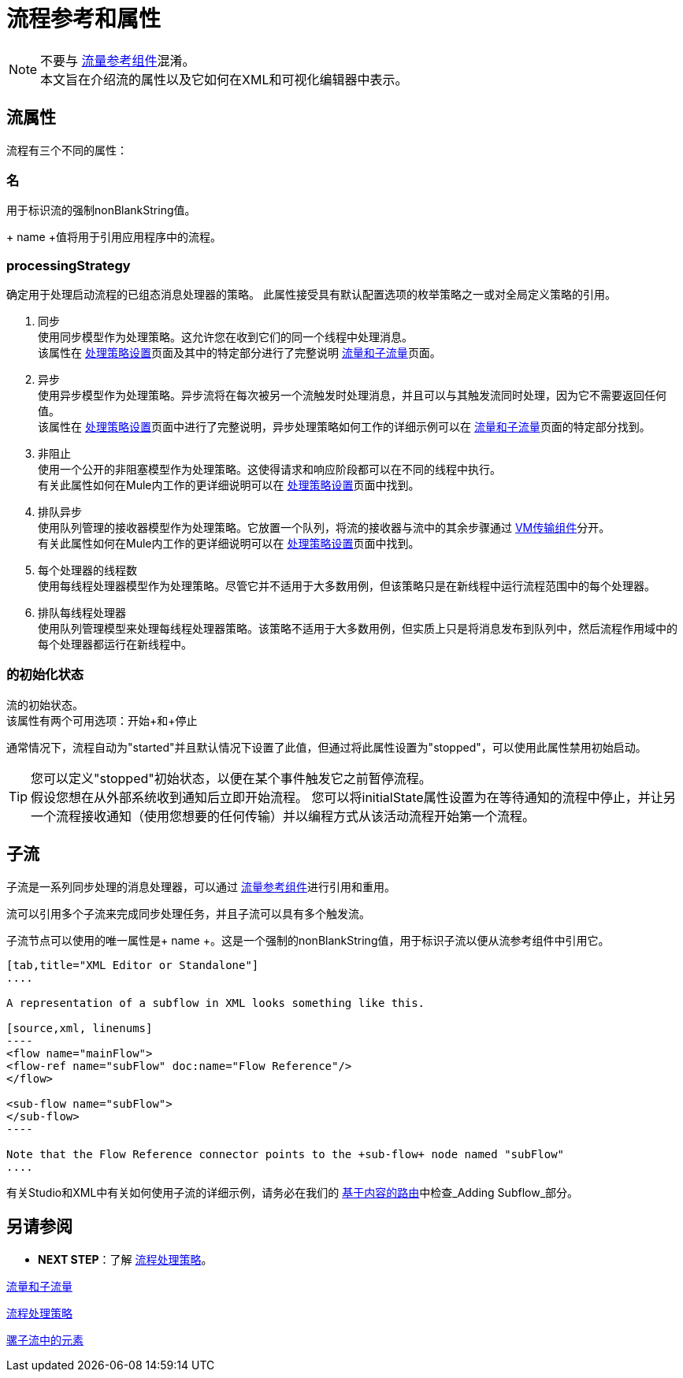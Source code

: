 = 流程参考和属性
:keywords: anypoint studio, esb, flow processing, synchronous, asynchronous, sync, async, flow

[NOTE]
不要与 link:/mule-user-guide/v/3.8/flow-reference-component-reference[流量参考组件]混淆。 +
本文旨在介绍流的属性以及它如何在XML和可视化编辑器中表示。

== 流属性
流程有三个不同的属性：

=== 名
用于标识流的强制nonBlankString值。

+ name +值将用于引用应用程序中的流程。

===  processingStrategy
确定用于处理启动流程的已组态消息处理器的策略。
此属性接受具有默认配置选项的枚举策略之一或对全局定义策略的引用。

.  +同步+ +
使用同步模型作为处理策略。这允许您在收到它们的同一个线程中处理消息。 +
该属性在 link:/mule-user-guide/v/3.8/flow-processing-strategies#synchronous-flow-processing-strategy[处理策略设置]页面及其中的特定部分进行了完整说明
link:/mule-user-guide/v/3.8/flows-and-subflows#sts=synchronous%20Flows[流量和子流量]页面。

.  +异步+ +
使用异步模型作为处理策略。异步流将在每次被另一个流触发时处理消息，并且可以与其触发流同时处理，因为它不需要返回任何值。 +
该属性在 link:/mule-user-guide/v/3.8/flow-processing-strategies#synchronous-flow-processing-strategy[处理策略设置]页面中进行了完整说明，异步处理策略如何工作的详细示例可以在 link:/mule-user-guide/v/3.8/flows-and-subflows#sts=asynchronous%20Flows[流量和子流量]页面的特定部分找到。

.  +非阻止+ +
使用一个公开的非阻塞模型作为处理策略。这使得请求和响应阶段都可以在不同的线程中执行。 +
有关此属性如何在Mule内工作的更详细说明可以在 link:/mule-user-guide/v/3.8/flow-processing-strategies#non-blocking-processing-strategy[处理策略设置]页面中找到。

.  +排队异步+ +
 使用队列管理的接收器模型作为处理策略。它放置一个队列，将流的接收器与流中的其余步骤通过 link:/mule-user-guide/v/3.8/vm-transport-reference[VM传输组件]分开。 +
有关此属性如何在Mule内工作的更详细说明可以在 link:/mule-user-guide/v/3.8/flow-processing-strategies#queued-asynchronous-flow-processing-strategy[处理策略设置]页面中找到。

.  +每个处理器的线程数+ +
使用每线程处理器模型作为处理策略。尽管它并不适用于大多数用例，但该策略只是在新线程中运行流程范围中的每个处理器。

.  +排队每线程处理器+ +
使用队列管理模型来处理每线程处理器策略。该策略不适用于大多数用例，但实质上只是将消息发布到队列中，然后流程作用域中的每个处理器都运行在新线程中。


=== 的初始化状态
流的初始状态。 +
该属性有两个可用选项：+开始+和+停止+

通常情况下，流程自动为"started"并且默认情况下设置了此值，但通过将此属性设置为"stopped"，可以使用此属性禁用初始启动。

[TIP]
====
您可以定义"stopped"初始状态，以便在某个事件触发它之前暂停流程。 +
假设您想在从外部系统收到通知后立即开始流程。
您可以将initialState属性设置为在等待通知的流程中停止，并让另一个流程接收通知（使用您想要的任何传输）并以编程方式从该活动流程开始第一个流程。
====

== 子流

子流是一系列同步处理的消息处理器，可以通过 link:/mule-user-guide/v/3.8/flow-reference-component-reference[流量参考组件]进行引用和重用。

流可以引用多个子流来完成同步处理任务，并且子流可以具有多个触发流。

子流节点可以使用的唯一属性是+ name +。这是一个强制的nonBlankString值，用于标识子流以便从流参考组件中引用它。

[tabs]
------
[tab,title="XML Editor or Standalone"]
....

A representation of a subflow in XML looks something like this.

[source,xml, linenums]
----
<flow name="mainFlow">
<flow-ref name="subFlow" doc:name="Flow Reference"/>
</flow>

<sub-flow name="subFlow">
</sub-flow>
----

Note that the Flow Reference connector points to the +sub-flow+ node named "subFlow"
....

------

有关Studio和XML中有关如何使用子流的详细示例，请务必在我们的 link:/getting-started/content-based-routing[基于内容的路由]中检查_Adding Subflow_部分。


== 另请参阅

*  *NEXT STEP*：了解 link:/mule-user-guide/v/3.8/flow-processing-strategies[流程处理策略]。

link:/mule-user-guide/v/3.8/flows-and-subflows[流量和子流量]

link:/mule-user-guide/v/3.8/flow-processing-strategies[流程处理策略]

link:/mule-user-guide/v/3.8/elements-in-a-mule-flow[骡子流中的元素]
